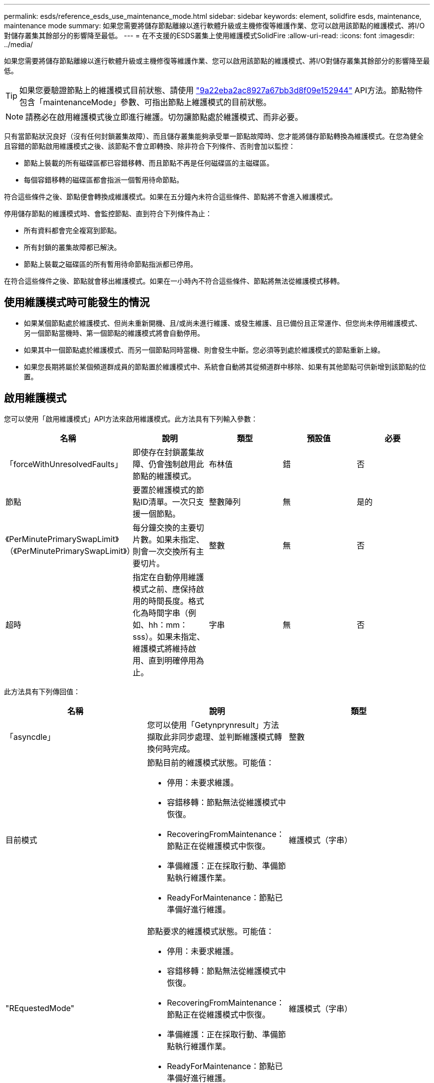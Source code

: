 ---
permalink: esds/reference_esds_use_maintenance_mode.html 
sidebar: sidebar 
keywords: element, solidfire esds, maintenance, maintenance mode 
summary: 如果您需要將儲存節點離線以進行軟體升級或主機修復等維護作業、您可以啟用該節點的維護模式、將I/O對儲存叢集其餘部分的影響降至最低。 
---
= 在不支援的ESDS叢集上使用維護模式SolidFire
:allow-uri-read: 
:icons: font
:imagesdir: ../media/


[role="lead"]
如果您需要將儲存節點離線以進行軟體升級或主機修復等維護作業、您可以啟用該節點的維護模式、將I/O對儲存叢集其餘部分的影響降至最低。


TIP: 如果您要驗證節點上的維護模式目前狀態、請使用 link:../api/reference_element_api_listactivenodes.html["9a22eba2ac8927a67bb3d8f09e152944"^] API方法。節點物件包含「maintenanceMode」參數、可指出節點上維護模式的目前狀態。


NOTE: 請務必在啟用維護模式後立即進行維護。切勿讓節點處於維護模式、而非必要。

只有當節點狀況良好（沒有任何封鎖叢集故障）、而且儲存叢集能夠承受單一節點故障時、您才能將儲存節點轉換為維護模式。在您為健全且容錯的節點啟用維護模式之後、該節點不會立即轉換、除非符合下列條件、否則會加以監控：

* 節點上裝載的所有磁碟區都已容錯移轉、而且節點不再是任何磁碟區的主磁碟區。
* 每個容錯移轉的磁碟區都會指派一個暫用待命節點。


符合這些條件之後、節點便會轉換成維護模式。如果在五分鐘內未符合這些條件、節點將不會進入維護模式。

停用儲存節點的維護模式時、會監控節點、直到符合下列條件為止：

* 所有資料都會完全複寫到節點。
* 所有封鎖的叢集故障都已解決。
* 節點上裝載之磁碟區的所有暫用待命節點指派都已停用。


在符合這些條件之後、節點就會移出維護模式。如果在一小時內不符合這些條件、節點將無法從維護模式移轉。



== 使用維護模式時可能發生的情況

* 如果某個節點處於維護模式、但尚未重新開機、且/或尚未進行維護、或發生維護、且已備份且正常運作、但您尚未停用維護模式、 另一個節點當機時、第一個節點的維護模式將會自動停用。
* 如果其中一個節點處於維護模式、而另一個節點同時當機、則會發生中斷。您必須等到處於維護模式的節點重新上線。
* 如果您長期將屬於某個頻道群成員的節點置於維護模式中、系統會自動將其從頻道群中移除、如果有其他節點可供新增到該節點的位置。




== 啟用維護模式

您可以使用「啟用維護模式」API方法來啟用維護模式。此方法具有下列輸入參數：

[cols="5*"]
|===
| 名稱 | 說明 | 類型 | 預設值 | 必要 


 a| 
「forceWithUnresolvedFaults」
 a| 
即使存在封鎖叢集故障、仍會強制啟用此節點的維護模式。
 a| 
布林值
 a| 
錯
 a| 
否



 a| 
節點
 a| 
要置於維護模式的節點ID清單。一次只支援一個節點。
 a| 
整數陣列
 a| 
無
 a| 
是的



 a| 
《PerMinutePrimarySwapLimit》（《PerMinutePrimarySwapLimit》）
 a| 
每分鐘交換的主要切片數。如果未指定、則會一次交換所有主要切片。
 a| 
整數
 a| 
無
 a| 
否



 a| 
超時
 a| 
指定在自動停用維護模式之前、應保持啟用的時間長度。格式化為時間字串（例如、hh：mm：sss）。如果未指定、維護模式將維持啟用、直到明確停用為止。
 a| 
字串
 a| 
無
 a| 
否

|===
此方法具有下列傳回值：

[cols="3*"]
|===
| 名稱 | 說明 | 類型 


 a| 
「asyncdle」
 a| 
您可以使用「Getynprynresult」方法擷取此非同步處理、並判斷維護模式轉換何時完成。
 a| 
整數



 a| 
目前模式
 a| 
節點目前的維護模式狀態。可能值：

* 停用：未要求維護。
* 容錯移轉：節點無法從維護模式中恢復。
* RecoveringFromMaintenance：節點正在從維護模式中恢復。
* 準備維護：正在採取行動、準備節點執行維護作業。
* ReadyForMaintenance：節點已準備好進行維護。

 a| 
維護模式（字串）



 a| 
"REquestedMode"
 a| 
節點要求的維護模式狀態。可能值：

* 停用：未要求維護。
* 容錯移轉：節點無法從維護模式中恢復。
* RecoveringFromMaintenance：節點正在從維護模式中恢復。
* 準備維護：正在採取行動、準備節點執行維護作業。
* ReadyForMaintenance：節點已準備好進行維護。

 a| 
維護模式（字串）

|===


== 停用維護模式

您可以使用「停用維護模式」API方法來停用維護模式。此方法具有下列輸入參數：

[cols="5*"]
|===
| 名稱 | 說明 | 類型 | 預設值 | 必要 


 a| 
節點
 a| 
要從維護模式中移出的儲存節點ID清單。
 a| 
整數陣列
 a| 
無
 a| 
是的

|===
此方法具有下列傳回值：

[cols="3*"]
|===
| 名稱 | 說明 | 類型 


 a| 
「asyncdle」
 a| 
您可以使用「Getynprynresult」方法擷取此非同步處理、並判斷維護模式轉換何時完成。
 a| 
整數



 a| 
目前模式
 a| 
節點目前的維護模式狀態。可能值：

* 停用：未要求維護。
* 容錯移轉：節點無法從維護模式中恢復。
* 非預期：節點已被發現離線、但處於「已停用」模式。
* RecoveringFromMaintenance：節點正在從維護模式中恢復。
* 準備維護：正在採取行動、準備節點執行維護作業。
* ReadyForMaintenance：節點已準備好進行維護。

 a| 
維護模式（字串）



 a| 
"REquestedMode"
 a| 
節點要求的維護模式狀態。可能值：

* 停用：未要求維護。
* 容錯移轉：節點無法從維護模式中恢復。
* 非預期：節點已被發現離線、但處於「已停用」模式。
* RecoveringFromMaintenance：節點正在從維護模式中恢復。
* 準備維護：正在採取行動、準備節點執行維護作業。
* ReadyForMaintenance：節點已準備好進行維護。

 a| 
維護模式（字串）

|===


== 如需詳細資訊、請參閱

* https://www.netapp.com/data-storage/solidfire/documentation/["NetApp SolidFire 資源頁面"^]
* https://docs.netapp.com/sfe-122/topic/com.netapp.ndc.sfe-vers/GUID-B1944B0E-B335-4E0B-B9F1-E960BF32AE56.html["先前版本的NetApp SolidFire 產品及元素產品文件"^]


